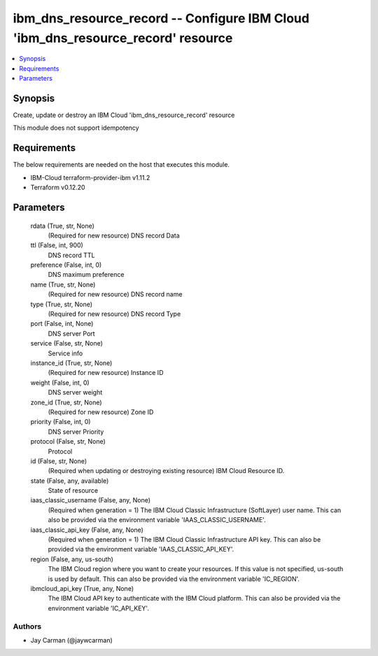 
ibm_dns_resource_record -- Configure IBM Cloud 'ibm_dns_resource_record' resource
=================================================================================

.. contents::
   :local:
   :depth: 1


Synopsis
--------

Create, update or destroy an IBM Cloud 'ibm_dns_resource_record' resource

This module does not support idempotency



Requirements
------------
The below requirements are needed on the host that executes this module.

- IBM-Cloud terraform-provider-ibm v1.11.2
- Terraform v0.12.20



Parameters
----------

  rdata (True, str, None)
    (Required for new resource) DNS record Data


  ttl (False, int, 900)
    DNS record TTL


  preference (False, int, 0)
    DNS maximum preference


  name (True, str, None)
    (Required for new resource) DNS record name


  type (True, str, None)
    (Required for new resource) DNS record Type


  port (False, int, None)
    DNS server Port


  service (False, str, None)
    Service info


  instance_id (True, str, None)
    (Required for new resource) Instance ID


  weight (False, int, 0)
    DNS server weight


  zone_id (True, str, None)
    (Required for new resource) Zone ID


  priority (False, int, 0)
    DNS server Priority


  protocol (False, str, None)
    Protocol


  id (False, str, None)
    (Required when updating or destroying existing resource) IBM Cloud Resource ID.


  state (False, any, available)
    State of resource


  iaas_classic_username (False, any, None)
    (Required when generation = 1) The IBM Cloud Classic Infrastructure (SoftLayer) user name. This can also be provided via the environment variable 'IAAS_CLASSIC_USERNAME'.


  iaas_classic_api_key (False, any, None)
    (Required when generation = 1) The IBM Cloud Classic Infrastructure API key. This can also be provided via the environment variable 'IAAS_CLASSIC_API_KEY'.


  region (False, any, us-south)
    The IBM Cloud region where you want to create your resources. If this value is not specified, us-south is used by default. This can also be provided via the environment variable 'IC_REGION'.


  ibmcloud_api_key (True, any, None)
    The IBM Cloud API key to authenticate with the IBM Cloud platform. This can also be provided via the environment variable 'IC_API_KEY'.













Authors
~~~~~~~

- Jay Carman (@jaywcarman)

